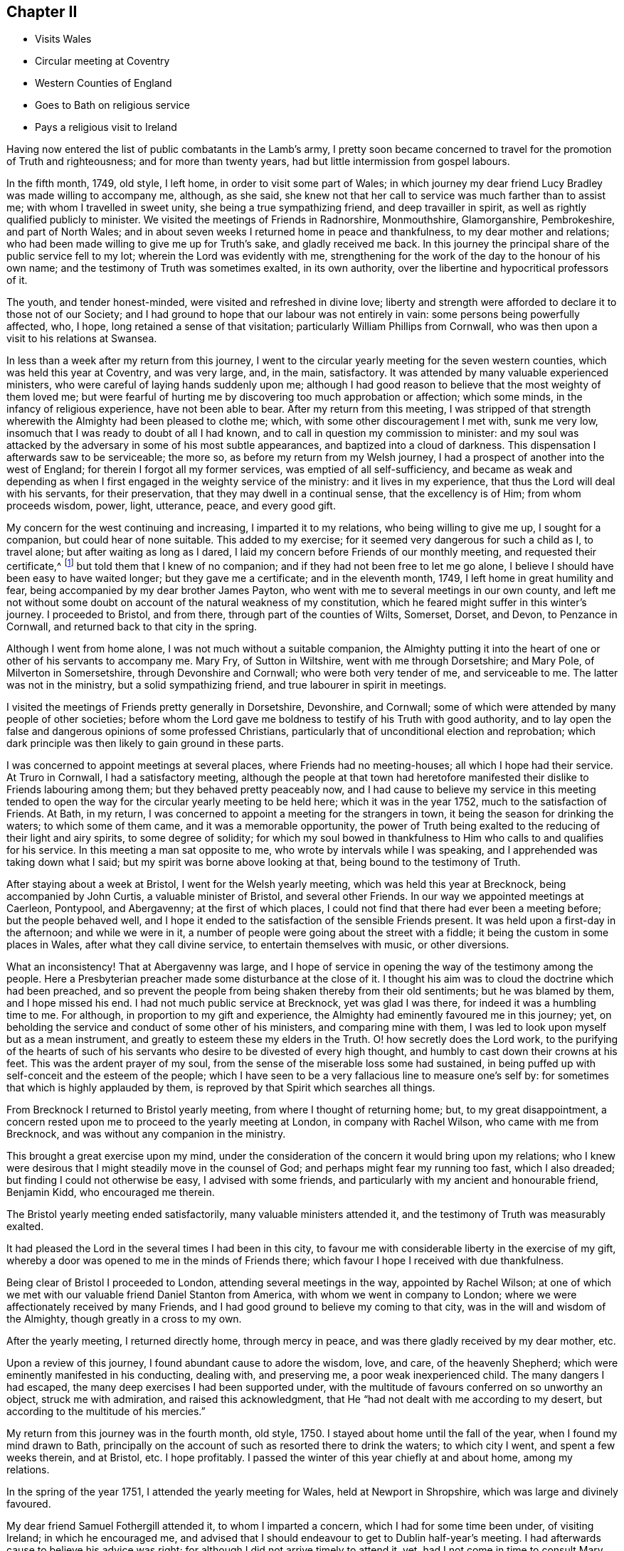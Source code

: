 == Chapter II

[.chapter-synopsis]
* Visits Wales
* Circular meeting at Coventry
* Western Counties of England
* Goes to Bath on religious service
* Pays a religious visit to Ireland

Having now entered the list of public combatants in the Lamb`'s army,
I pretty soon became concerned to travel for the promotion of Truth and righteousness;
and for more than twenty years, had but little intermission from gospel labours.

In the fifth month, 1749, old style, I left home, in order to visit some part of Wales;
in which journey my dear friend Lucy Bradley was made willing to accompany me, although,
as she said, she knew not that her call to service was much farther than to assist me;
with whom I travelled in sweet unity, she being a true sympathizing friend,
and deep travailler in spirit, as well as rightly qualified publicly to minister.
We visited the meetings of Friends in Radnorshire, Monmouthshire, Glamorganshire,
Pembrokeshire, and part of North Wales;
and in about seven weeks I returned home in peace and thankfulness,
to my dear mother and relations;
who had been made willing to give me up for Truth`'s sake, and gladly received me back.
In this journey the principal share of the public service fell to my lot;
wherein the Lord was evidently with me,
strengthening for the work of the day to the honour of his own name;
and the testimony of Truth was sometimes exalted, in its own authority,
over the libertine and hypocritical professors of it.

The youth, and tender honest-minded, were visited and refreshed in divine love;
liberty and strength were afforded to declare it to those not of our Society;
and I had ground to hope that our labour was not entirely in vain:
some persons being powerfully affected, who, I hope,
long retained a sense of that visitation; particularly William Phillips from Cornwall,
who was then upon a visit to his relations at Swansea.

In less than a week after my return from this journey,
I went to the circular yearly meeting for the seven western counties,
which was held this year at Coventry, and was very large, and, in the main, satisfactory.
It was attended by many valuable experienced ministers,
who were careful of laying hands suddenly upon me;
although I had good reason to believe that the most weighty of them loved me;
but were fearful of hurting me by discovering too much approbation or affection;
which some minds, in the infancy of religious experience, have not been able to bear.
After my return from this meeting,
I was stripped of that strength wherewith the Almighty had been pleased to clothe me;
which, with some other discouragement I met with, sunk me very low,
insomuch that I was ready to doubt of all I had known,
and to call in question my commission to minister:
and my soul was attacked by the adversary in some of his most subtle appearances,
and baptized into a cloud of darkness.
This dispensation I afterwards saw to be serviceable; the more so,
as before my return from my Welsh journey,
I had a prospect of another into the west of England;
for therein I forgot all my former services, was emptied of all self-sufficiency,
and became as weak and depending as when I first
engaged in the weighty service of the ministry:
and it lives in my experience, that thus the Lord will deal with his servants,
for their preservation, that they may dwell in a continual sense,
that the excellency is of Him; from whom proceeds wisdom, power, light, utterance, peace,
and every good gift.

My concern for the west continuing and increasing, I imparted it to my relations,
who being willing to give me up, I sought for a companion,
but could hear of none suitable.
This added to my exercise; for it seemed very dangerous for such a child as I,
to travel alone; but after waiting as long as I dared,
I laid my concern before Friends of our monthly meeting,
and requested their certificate,^
footnote:[Should any one not acquainted with Friends`' discipline read these Memoirs,
it is not improper to observe, that, when a minister, approved among them,
believes it his or her duty to visit a distant part of the nation,
etc. a certificate is given of the unity of Friends of
the monthly meeting whereof such minister is a member,
that Friends where they travel may be assured that they do not move in so
weighty a service without the concurrence of their Friends at home:
also that the laying on of hands mentioned in the preceding page,
is only to be understood as a figurative expression.]
but told them that I knew of no companion;
and if they had not been free to let me go alone,
I believe I should have been easy to have waited longer; but they gave me a certificate;
and in the eleventh month, 1749, I left home in great humility and fear,
being accompanied by my dear brother James Payton,
who went with me to several meetings in our own county,
and left me not without some doubt on account of the natural weakness of my constitution,
which he feared might suffer in this winter`'s journey.
I proceeded to Bristol, and from there, through part of the counties of Wilts, Somerset,
Dorset, and Devon, to Penzance in Cornwall, and returned back to that city in the spring.

Although I went from home alone, I was not much without a suitable companion,
the Almighty putting it into the heart of one or other of his servants to accompany me.
Mary Fry, of Sutton in Wiltshire, went with me through Dorsetshire; and Mary Pole,
of Milverton in Somersetshire, through Devonshire and Cornwall;
who were both very tender of me, and serviceable to me.
The latter was not in the ministry, but a solid sympathizing friend,
and true labourer in spirit in meetings.

I visited the meetings of Friends pretty generally in Dorsetshire, Devonshire,
and Cornwall; some of which were attended by many people of other societies;
before whom the Lord gave me boldness to testify of his Truth with good authority,
and to lay open the false and dangerous opinions of some professed Christians,
particularly that of unconditional election and reprobation;
which dark principle was then likely to gain ground in these parts.

I was concerned to appoint meetings at several places,
where Friends had no meeting-houses; all which I hope had their service.
At Truro in Cornwall, I had a satisfactory meeting,
although the people at that town had heretofore manifested
their dislike to Friends labouring among them;
but they behaved pretty peaceably now,
and I had cause to believe my service in this meeting tended to open
the way for the circular yearly meeting to be held here;
which it was in the year 1752, much to the satisfaction of Friends.
At Bath, in my return, I was concerned to appoint a meeting for the strangers in town,
it being the season for drinking the waters; to which some of them came,
and it was a memorable opportunity,
the power of Truth being exalted to the reducing of their light and airy spirits,
to some degree of solidity;
for which my soul bowed in thankfulness to Him
who calls to and qualifies for his service.
In this meeting a man sat opposite to me, who wrote by intervals while I was speaking,
and I apprehended was taking down what I said;
but my spirit was borne above looking at that, being bound to the testimony of Truth.

After staying about a week at Bristol, I went for the Welsh yearly meeting,
which was held this year at Brecknock, being accompanied by John Curtis,
a valuable minister of Bristol, and several other Friends.
In our way we appointed meetings at Caerleon, Pontypool, and Abergavenny;
at the first of which places, I could not find that there had ever been a meeting before;
but the people behaved well,
and I hope it ended to the satisfaction of the sensible Friends present.
It was held upon a first-day in the afternoon; and while we were in it,
a number of people were going about the street with a fiddle;
it being the custom in some places in Wales, after what they call divine service,
to entertain themselves with music, or other diversions.

What an inconsistency!
That at Abergavenny was large,
and I hope of service in opening the way of the testimony among the people.
Here a Presbyterian preacher made some disturbance at the close of it.
I thought his aim was to cloud the doctrine which had been preached,
and so prevent the people from being shaken thereby from their old sentiments;
but he was blamed by them, and I hope missed his end.
I had not much public service at Brecknock, yet was glad I was there,
for indeed it was a humbling time to me.
For although, in proportion to my gift and experience,
the Almighty had eminently favoured me in this journey; yet,
on beholding the service and conduct of some other of his ministers,
and comparing mine with them, I was led to look upon myself but as a mean instrument,
and greatly to esteem these my elders in the Truth.
O! how secretly does the Lord work,
to the purifying of the hearts of such of his servants
who desire to be divested of every high thought,
and humbly to cast down their crowns at his feet.
This was the ardent prayer of my soul,
from the sense of the miserable loss some had sustained,
in being puffed up with self-conceit and the esteem of the people;
which I have seen to be a very fallacious line to measure one`'s self by:
for sometimes that which is highly applauded by them,
is reproved by that Spirit which searches all things.

From Brecknock I returned to Bristol yearly meeting,
from where I thought of returning home; but, to my great disappointment,
a concern rested upon me to proceed to the yearly meeting at London,
in company with Rachel Wilson, who came with me from Brecknock,
and was without any companion in the ministry.

This brought a great exercise upon my mind,
under the consideration of the concern it would bring upon my relations;
who I knew were desirous that I might steadily move in the counsel of God;
and perhaps might fear my running too fast, which I also dreaded;
but finding I could not otherwise be easy, I advised with some friends,
and particularly with my ancient and honourable friend, Benjamin Kidd,
who encouraged me therein.

The Bristol yearly meeting ended satisfactorily, many valuable ministers attended it,
and the testimony of Truth was measurably exalted.

It had pleased the Lord in the several times I had been in this city,
to favour me with considerable liberty in the exercise of my gift,
whereby a door was opened to me in the minds of Friends there;
which favour I hope I received with due thankfulness.

Being clear of Bristol I proceeded to London,
attending several meetings in the way, appointed by Rachel Wilson;
at one of which we met with our valuable friend Daniel Stanton from America,
with whom we went in company to London;
where we were affectionately received by many Friends,
and I had good ground to believe my coming to that city,
was in the will and wisdom of the Almighty, though greatly in a cross to my own.

After the yearly meeting, I returned directly home, through mercy in peace,
and was there gladly received by my dear mother, etc.

Upon a review of this journey, I found abundant cause to adore the wisdom, love,
and care, of the heavenly Shepherd; which were eminently manifested in his conducting,
dealing with, and preserving me, a poor weak inexperienced child.
The many dangers I had escaped, the many deep exercises I had been supported under,
with the multitude of favours conferred on so unworthy an object,
struck me with admiration, and raised this acknowledgment,
that He "`had not dealt with me according to my desert,
but according to the multitude of his mercies.`"

My return from this journey was in the fourth month, old style, 1750.
I stayed about home until the fall of the year, when I found my mind drawn to Bath,
principally on the account of such as resorted there to drink the waters;
to which city I went, and spent a few weeks therein, and at Bristol, etc.
I hope profitably.
I passed the winter of this year chiefly at and about home, among my relations.

In the spring of the year 1751, I attended the yearly meeting for Wales,
held at Newport in Shropshire, which was large and divinely favoured.

My dear friend Samuel Fothergill attended it, to whom I imparted a concern,
which I had for some time been under, of visiting Ireland; in which he encouraged me,
and advised that I should endeavour to get to Dublin half-year`'s meeting.
I had afterwards cause to believe his advice was right;
for although I did not arrive timely to attend it, yet,
had I not come in time to consult Mary Peisley before she left the city,
I might not have been favoured with her company.
Accordingly I very soon set forward, my brother accompanying me to Liverpool,
and seeing me on board a vessel bound for Dublin,
in which he left me to the protection of Providence.
We sailed down the harbour, but the wind proving contrary, lay that night at anchor,
and the next day returned to Liverpool; where I was content to wait,
until He who sent me forth was pleased to afford
the means of my release from my native land;
which was in a few days, when I was favoured with a good passage,
for which my spirit was thankful.
I took up my lodgings at Dublin at John Barclay`'s, by whom, though personally unknown,
I was kindly received.

Soon after I landed I heard that my dear friend Mary Peisley was in town.
I told her that as I was without a companion,
I should be glad if she could find freedom to go with me a part of the journey;
to which she said little then, but before she left the city,
informed me that she had for some time felt drawings to
visit the western and northern provinces,
and was free to join me in these parts; with which I thankfully concurred.
It is worthy of remark, that the evening before I landed,
she being under the influence of heavenly goodness,
and in that state resigned to go this journey,
it appeared to her that a companion would be sent her from England.
Thus does the Lord mercifully provide all things necessary for such as trust in him,
and are willing to follow whithersoever he leads them.

Mary Peisley returned home from Dublin, in order to prepare for the journey.
I stayed a few days,
and then left it with an intention to visit two meetings in the county of Wicklow,
and return back to the city.
Several Friends accompanied me in a coach,
which I mention as being singularly providential,
for the day we left town I was taken ill; but as a meeting was appointed at Wicklow,
we went forward, and reached the place that night.
Next day I was much worse, yet attended the meeting and had some little service therein,
though under a heavy load of sickness; which continuing,
I returned the next day to Dublin, where I was laid up for about two weeks.
In all this time my mind was remarkably resigned to this dispensation of Providence;
feeling sweet peace in giving up to come the journey,
even if it were the Lord`'s will I should lay down my natural life in that city;
having a comfortable hope that it would have been in peace;
but as he saw fit in wisdom and mercy, to raise me from this state of weakness,
my earnest desire was,
that my longer continuance in mutability might be to the honour of his ever worthy name.

[.embedded-content-document.letter]
--

[.blurb]
=== Letter from her mother received about this time.

[.signed-section-context-open]
Dudley, 8th of Fourth month, 1751.

[.salutation]
My dear and tender Child,

Yours, with the agreeable account of your arrival at Dublin,
your brother has wrote you we received.
Your other dated the 28th ult.
which brings the news of your illness, also came safe;
which you may suppose was a great trouble to me to hear;
but although at present it is a hard trial to have you ill so far separate from us,
yet I esteem it a favour that your lot is cast among such careful and good friends,
which I desire to be thankful for.
It is no small satisfaction to me that you have been so easy in yourself,
and I would have you labour against everything which
the enemy in the time of weakness may present,
and I doubt not but the same peace will be continued to you.

Do not think, my dear child, of my affliction on your account;
for as you were satisfied it was your duty to go,
and I thought it my duty to give you up; I trust you will be restored to me,
and to your health,
and answer the service the Almighty has sent you upon to the honour of his great name:
then whenever we meet again it will be so much to our comfort and your satisfaction,
that with hearts filled with gratitude, we shall, I hope, for we shall have cause,
return thanks to Him who is alone worthy.

Although you know that I am very short in expressing myself, yet, my dear child,
when I find my mind rightly exercised,
my prayers are night and day for your preservation, as I believe yours are for me,
I desire, when you get well enough to go on your journey,
you will consider your weak constitution,
and not overdo yourself.
My very dear love is to the friends with whom you lodge,
not forgetting their care of you.
I shall now conclude with my dear and tender love, your afflicted, but not without hope,
affectionate mother,

[.signed-section-signature]
Ann Payton.

--

In the time of my indisposition, I lodged at Robert Clibborn`'s,
whose wife was exceedingly tender of me.
John Barclay and two more in his family were ill,
which rendered it improper for me to return to his house.
I stayed some little time in Dublin to recover my strength,
and my friend John Barclay`'s indisposition proving mortal,
I attended the meeting held on account of his funeral; which was very large,
and attended with a good degree of solemnity.
After this I left the city, accompanied by a solid young woman, named Elizabeth Carleton,
not in the ministry, who was with me about three weeks;
in which time I passed through the meetings of
Friends in the counties of Carlow and Wexford,
to Waterford; where I was met by my dear friend Mary Peisley,
who was my companion through most of the remainder of this journey.

I had cause thankfully to acknowledge the mercy of Providence
in affording me one so steady and experienced,
from whose conduct I might gather instruction.
We travelled together in great unity and affection,
which rendered the trials we met with in the journey the more easy.
These were considerable, resulting in part from the nature of our services;
which were mostly pointed to the states of persons or meetings,
and exposed us to censure from spirits unsubjected to the power of Truth;
but our good Master supported us through all,
and nearly united our spirits to the living conscientious professors of it,
in that nation.
It was sometimes my lot in this journey to appoint
meetings in places where there were none of our Society,
in which I had the unity of my companion and friend;
and they mostly ended to satisfaction,
the Almighty proportioning wisdom and strength to the occasions.

The 27th of the seventh month I returned to Dublin,
in hope that I might in a few days take my passage for my native land;
but two women Friends from England, who had been visiting Ireland,
being expected in town soon, and to return home,
I was free to wait a little for their company; but therein was disappointed,
for one of the Friends got a fall from her horse in Dublin street,
by which she was disabled from pursuing her intention of going home.
So I put to sea, but the wind proving contrary, we were forced back,
after having been beating against it almost four days.

This sunk my spirits considerably, but on my return, service opened for me,
and the wind being still contrary, I took a little turn in the country to satisfaction,
and attended the province meeting for Leinster,
where I was met by my dear friend Mary Peisley; with whom I went to her father`'s house,
and stayed about a week, and we went in company to the half-year`'s meeting at Dublin;
in which solemnity I was favoured to minister in the authority of Truth;
and after taking an affectionate leave of my near friends,
and especially of my companion,
who was still more near to me in the union of the divine Spirit,
I sailed for England the 12th of the ninth month, 1751,^
footnote:[It seems worthy of noting,
that although I did not make my passage when I first went to sea,
my attempting it might have been of use to the captain, who was a religious-minded man,
with whom I had conversation.
He allowed no profane language aboard his vessel.
He said he had difficulty to prevent it, but he made it a rule;
and that the sailors might obey his orders, sometimes asked their advice,
and when they concurred with him in judgment, they quietly submitted to orders.]
arrived at Parkgate the 14th, and reached home the 16th,
to the mutual rejoicing of myself and relations.

After my return my spirit rested some time in a quiet settlement,
and great enjoyment in the Truth;
which was an abundant compensation for all my
labour and sufferings attending the journey.

[.embedded-content-document.letter]
--

[.blurb]
=== Copy of a Letter to that truly great minister, my ancient friend, Abigail Watson of Ireland.

[.signed-section-context-open]
Dudley, 18th of Eleventh month, 1751.

[.salutation]
My Dear Friend,

It was not because I had not a due esteem for your letter,
that I did not answer it from Dublin; for indeed I read it with pleasure,
and am thankful you count me in any degree worthy of your friendship;
but being pretty much hurried, could hardly get a quiet hour to write.
I now make use of the first convenient opportunity to inform you, that,
through divine favour, I have safely reached my outward habitation,
and was gladly received by my dear mother,
etc. whom I found in as good a state of health as I expected.
My mind, for the most part since I came home, has been quiet and easy,
resting under the enjoyment of peace in discharging my duty to your nation;
which service, as you hinted, was not undertaken in my own will,
nor performed in my own strength; but He who sent me forth, vouchsafed to accompany me:
and though he many times saw fit that I should be deeply tried,
he was with me in the deeps, as well as in the heights,
preserving in danger and distress.
Unseen he helped me, because he knew my soul looked to him for assistance,
desiring to be guided by his unerring counsel.

I write not this boastingly, for my spirit is humbled,
under a sense of his goodness and unmerited love.
What am I, that the Majesty of heaven should thus condescend to visit me? A poor, weak,
unprofitable servant, unto whom belongs fear and confusion of face.

Ah! my dear friend, what are the best of us all,
without the divine presence or assistance? It is that is our strength, our crown,
and rejoicing; by that are we made beautiful; and, divested of that, become as nothing.
O! may I ever live in a just sense of the necessity of seeking after it.
O! my God, sooner cut the thread of my life,
than allow me to fall from tasting your goodness:
let me not bring dishonour on your great name, which I now reverence and adore.
These, my dear friend, are the secret desires of my soul, in joy and in affliction;
which in freedom and tenderness of spirit, I at this time communicate.
Whenever you or your husband find freedom to write me a few lines, I hope,
if health permit, you will not forbear.
My lot is cast in a barren land, and I need all the help that can be afforded me:
I am persuaded I need not request you to remember me,
since I have good reason to believe our spirits are united in gospel fellowship;
in which I at this time both salute and bid you farewell,
and am your affectionate friend,

[.signed-section-signature]
Catherine Payton

--

Before I left Ireland,
I found my mind drawn to visit the quarterly meeting of
ministers and elders in the province of Ulster by an Epistle;
and soon after my return home,
I was also concerned to write a few lines to a people at Cardiff in Wales,
who had in part relinquished their former professions of religion,
and sat together in silence, but were in an unsettled state.

[.embedded-content-document.epistle]
--

[.blurb]
=== To the few who have been convinced of the rectitude of waiting upon the Lord in silence, and accustomed to meet for that good end, in Cardiff.

[.salutation]
Friends,

In the love of my heavenly Father, joined with a sense of duty,
am I engaged thus to salute you; desiring your steadfastness in the unchangeable Truth:
that being grounded in right faith,
you may not be carried away with every wind of doctrine, but in stability of mind,
may be able to distinguish between what proceeds pure from the Fountain of wisdom,
and what is mixed with human policy, and the traditions of men;
which tend to alienate the mind from the simplicity of gospel worship,
and fix it in outward performances,
amusing it with bodily exercises which profit but little.

By this means, many times, that tender spiritual sensation, with which the soul,
in the infancy of religion, is blessed, in measure is lost,
and the understanding clouded; the mind being either plunged in a labyrinth of thought,
or exalted above that diffident childlike state,
in which the humble followers of the Lamb delight to abide:
because therein they are capable of knowing his voice from that of a stranger;
and receive strength to follow him through the several
dispensations of probation he is pleased to allot them.

Many times since I saw your faces have I looked towards you,
and I wish I could say I have beheld all keeping their habitations in the Lord.
But, alas! instead of that, has there not been a swerving aside,
and building again that which you had taken some good steps towards abolishing; which,
whosoever does, makes himself a transgressor? May I not query,
Why halt you between two opinions? I believe this to be one cause of your weakness,
and I fear, if persisted in, will prove your destruction.
I believe it was the merciful design of the Almighty to
redeem you from a dependency on mortals,
and to bring you to wait for the immediate teachings of his Spirit,
and to confide in his power, from a lively sense of its sufficiency:
and had you simply followed Him,
his Almighty arm had been exalted to the bringing down of your enemies,
and the enlarging of your understandings;
so that you would not only have seen that there was light,
but the miraculous cure of blindness had been perfected,
and in the light you would have discerned objects clearly.
Here you would have grown in Christian experience, and having received the holy unction,
you would have found as you abode under it,
that you needed not that any man should teach you,
for that this anointing was sufficient to instruct in all things.
And here you would have been able to distinguish between words accompanied with,
and those without, the power of God, by the different effects each had in the soul:
the one tending to quicken unto God,
and the other to bring death over the spiritual life.

According to the nature of things,
a ministry out of the life of the gospel can only beget its likeness:
it may fill the head with notions, but can never replenish the soul with grace.

But, as it is the business of the enemy to delude the judgment with false appearances,
he will endeavour, by puffing up the mind with vain conceits,
to make a likeness of the effects of the Truth.

The head being stored with knowledge, and Christianity in part understood in theory,
by working upon the imagination,
the poor deluded creature may boast of visions and enjoyments, and,
soaring on the wings of deception, may abound in rapturous expressions;
but though he may talk of God and Christ from morning till evening,
it is but warming himself at a fire of his own kindling,
being destitute of the efficacy of grace.

Truth has a natural tendency to humble all the faculties of the soul,
to make it "`rejoice with trembling,`" and to clothe it with meekness, resignation,
and contrition; in which state it seeks to repose itself on the breast of the beloved;
or in silent adoration to bend before his throne,
and in tenderness pour forth itself in mental prayer, or praises;
but to address him verbally with awful reverence and diffidence,
knowing it is presumption so to do but from the movings of his Spirit.
If it be long deprived of his presence, it seeks him sorrowing;
but as it advances in experience,
is cautious of disclosing its condition (as in
the night) to the various reputed watchmen;
lest by unveiling to the unregenerated the secret conflicts it endures, they,
either through uncharitableness or unskillfulness, wound instead of heal;
or direct it to other objects, instead of informing it where to find him whom it seeks.

These observations occurring to my mind, I hope you will receive them in gospel love,
in which I think they are communicated.
I now conclude, with desiring that if any instability has appeared in your conduct,
you may for the future keep more close to the divine Guide;
that you may be clothed with wisdom and strength,
and witness salvation and peace to attend you.
I am your real friend,^
footnote:[I note upon this epistle, that,
although for a time there appeared a degree of
convincement of the Truth among these people,
that were so scattered,
that scarcely one of them steadily and uniformly abode upon its foundation to the end.]

[.signed-section-signature]
Catherine Payton

[.signed-section-context-close]
Dudley, 16th Third month, called March, 1752.

--

This winter I found my mind drawn in the love of
Truth to visit the meetings of Friends in London,
and experienced true peace in the discharge of that duty.
My service was acceptable to Friends,
and I returned home in thankfulness of heart to the Lord,
unto whom is due the praise of all his works.
I lodged with my former schoolmistress, Rachel Trafford,
who now rejoiced in receiving me as a minister of Christ.

Thus far have I written as things have been revived in my remembrance,
having made few or no minutes, while on my journeys, of my labours and exercises;
but in my next journey, which was into Scotland,
my mind seemed directed to make some remarks as I went along; which,
as they are expressive of the nature of my service,
and the manner wherein divine Wisdom led me in the various changes of seasons,
I insert almost entire.
